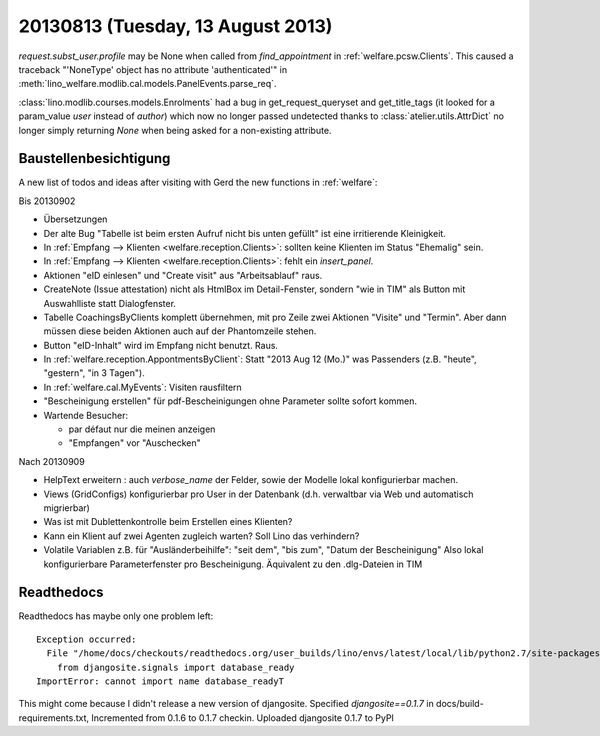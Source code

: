 ==================================
20130813 (Tuesday, 13 August 2013)
==================================

`request.subst_user.profile` may be None when called 
from `find_appointment` in :ref:`welfare.pcsw.Clients`.
This caused a traceback "'NoneType' object has no attribute 'authenticated'"
in
:meth:`lino_welfare.modlib.cal.models.PanelEvents.parse_req`.


:class:`lino.modlib.courses.models.Enrolments`
had a bug in get_request_queryset and get_title_tags 
(it looked for a param_value `user` instead of `author`) which now no 
longer passed undetected thanks to :class:`atelier.utils.AttrDict` 
no longer simply returning `None` when being asked for a non-existing 
attribute.


Baustellenbesichtigung
----------------------

A new list of todos and ideas after visiting with Gerd the new functions 
in :ref:`welfare`:

Bis 20130902

- Übersetzungen

- Der alte Bug "Tabelle ist beim ersten Aufruf nicht bis unten gefüllt"
  ist eine irritierende Kleinigkeit.
  
- In :ref:`Empfang --> Klienten <welfare.reception.Clients>`:
  sollten keine Klienten im Status "Ehemalig" sein. 

- In :ref:`Empfang --> Klienten <welfare.reception.Clients>`:
  fehlt ein `insert_panel`.
  
- Aktionen "eID einlesen" und "Create visit" aus "Arbeitsablauf" raus.

- CreateNote (Issue attestation) nicht als HtmlBox im Detail-Fenster, 
  sondern "wie in TIM" als Button mit Auswahlliste statt Dialogfenster.
  
- Tabelle CoachingsByClients komplett übernehmen, mit pro Zeile zwei 
  Aktionen "Visite"  und "Termin". Aber dann müssen diese beiden Aktionen 
  auch auf der Phantomzeile stehen.
  
- Button "eID-Inhalt" wird im Empfang nicht benutzt. Raus.

- In :ref:`welfare.reception.AppontmentsByClient`:
  Statt "2013 Aug 12 (Mo.)" was Passenders 
  (z.B. "heute", "gestern", "in 3 Tagen").
  
- In :ref:`welfare.cal.MyEvents`: Visiten rausfiltern

- "Bescheinigung erstellen" für pdf-Bescheinigungen ohne Parameter 
  sollte sofort kommen.
  
- Wartende Besucher: 

  - par défaut nur die meinen anzeigen
  - "Empfangen" vor "Auschecken"
  

Nach 20130909
  
- HelpText erweitern : auch `verbose_name` der Felder, sowie der 
  Modelle lokal konfigurierbar machen.
  
- Views (GridConfigs) konfigurierbar pro User in der Datenbank (d.h. 
  verwaltbar via Web und automatisch migrierbar)

- Was ist mit Dublettenkontrolle beim Erstellen eines Klienten?  

- Kann ein Klient auf zwei Agenten zugleich warten? 
  Soll Lino das verhindern? 
  
- Volatile Variablen z.B. für "Ausländerbeihilfe":
  "seit dem", "bis zum", "Datum der Bescheinigung"
  Also lokal konfigurierbare Parameterfenster pro Bescheinigung.
  Äquivalent zu den .dlg-Dateien in TIM
  
  



Readthedocs
------------

Readthedocs has maybe only one problem left::


    Exception occurred:
      File "/home/docs/checkouts/readthedocs.org/user_builds/lino/envs/latest/local/lib/python2.7/site-packages/lino-1.6.11-py2.7.egg/lino/core/tables.py", line 1299, in <module>
        from djangosite.signals import database_ready
    ImportError: cannot import name database_readyT

This might come because I didn't release a new version of djangosite.
Specified `djangosite==0.1.7` in docs/build-requirements.txt,
Incremented from 0.1.6 to 0.1.7
checkin. Uploaded djangosite 0.1.7 to PyPI


